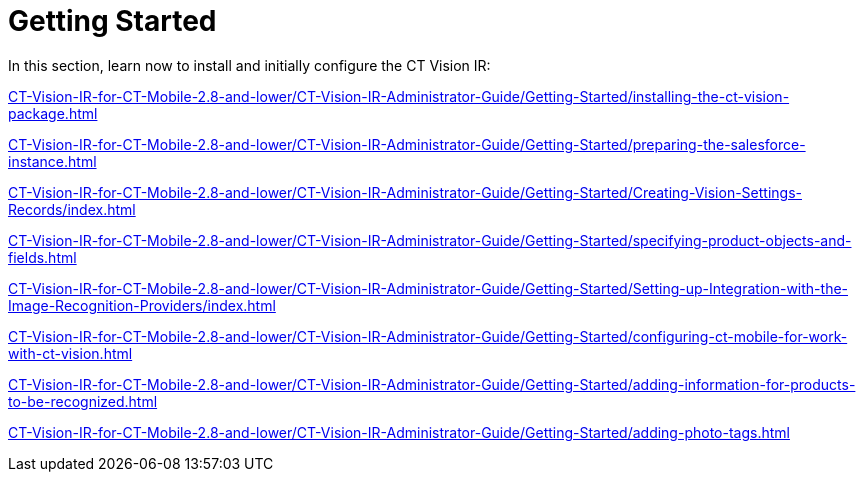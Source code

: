 = Getting Started

In this section, learn now to install and initially configure the CT
Vision IR:

xref:CT-Vision-IR-for-CT-Mobile-2.8-and-lower/CT-Vision-IR-Administrator-Guide/Getting-Started/installing-the-ct-vision-package.adoc[]

xref:CT-Vision-IR-for-CT-Mobile-2.8-and-lower/CT-Vision-IR-Administrator-Guide/Getting-Started/preparing-the-salesforce-instance.adoc[]

xref:CT-Vision-IR-for-CT-Mobile-2.8-and-lower/CT-Vision-IR-Administrator-Guide/Getting-Started/Creating-Vision-Settings-Records/index.adoc[]

xref:CT-Vision-IR-for-CT-Mobile-2.8-and-lower/CT-Vision-IR-Administrator-Guide/Getting-Started/specifying-product-objects-and-fields.adoc[]

xref:CT-Vision-IR-for-CT-Mobile-2.8-and-lower/CT-Vision-IR-Administrator-Guide/Getting-Started/Setting-up-Integration-with-the-Image-Recognition-Providers/index.adoc[]

xref:CT-Vision-IR-for-CT-Mobile-2.8-and-lower/CT-Vision-IR-Administrator-Guide/Getting-Started/configuring-ct-mobile-for-work-with-ct-vision.adoc[]

xref:CT-Vision-IR-for-CT-Mobile-2.8-and-lower/CT-Vision-IR-Administrator-Guide/Getting-Started/adding-information-for-products-to-be-recognized.adoc[]

xref:CT-Vision-IR-for-CT-Mobile-2.8-and-lower/CT-Vision-IR-Administrator-Guide/Getting-Started/adding-photo-tags.adoc[]
